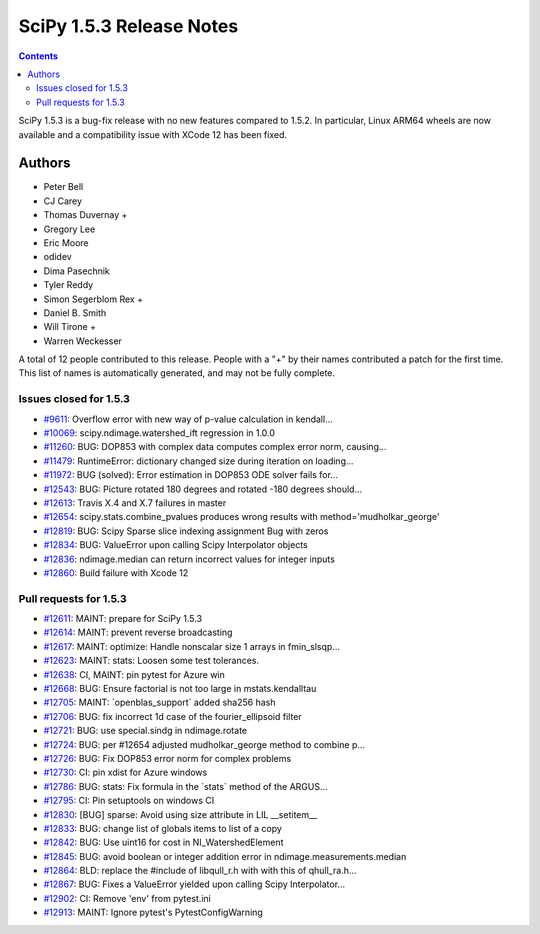 ==========================
SciPy 1.5.3 Release Notes
==========================

.. contents::

SciPy 1.5.3 is a bug-fix release with no new features
compared to 1.5.2. In particular, Linux ARM64 wheels are now
available and a compatibility issue with XCode 12 has
been fixed.

Authors
=======

* Peter Bell
* CJ Carey
* Thomas Duvernay +
* Gregory Lee
* Eric Moore
* odidev
* Dima Pasechnik
* Tyler Reddy
* Simon Segerblom Rex +
* Daniel B. Smith
* Will Tirone +
* Warren Weckesser

A total of 12 people contributed to this release.
People with a "+" by their names contributed a patch for the first time.
This list of names is automatically generated, and may not be fully complete.

Issues closed for 1.5.3
-----------------------

* `#9611 <https://github.com/scipy/scipy/issues/9611>`__: Overflow error with new way of p-value calculation in kendall...
* `#10069 <https://github.com/scipy/scipy/issues/10069>`__: scipy.ndimage.watershed_ift regression in 1.0.0
* `#11260 <https://github.com/scipy/scipy/issues/11260>`__: BUG: DOP853 with complex data computes complex error norm, causing...
* `#11479 <https://github.com/scipy/scipy/issues/11479>`__: RuntimeError: dictionary changed size during iteration on loading...
* `#11972 <https://github.com/scipy/scipy/issues/11972>`__: BUG (solved): Error estimation in DOP853 ODE solver fails for...
* `#12543 <https://github.com/scipy/scipy/issues/12543>`__: BUG: Picture rotated 180 degrees and rotated -180 degrees should...
* `#12613 <https://github.com/scipy/scipy/issues/12613>`__: Travis X.4 and X.7 failures in master
* `#12654 <https://github.com/scipy/scipy/issues/12654>`__: scipy.stats.combine_pvalues produces wrong results with method='mudholkar_george'
* `#12819 <https://github.com/scipy/scipy/issues/12819>`__: BUG: Scipy Sparse slice indexing assignment Bug with zeros
* `#12834 <https://github.com/scipy/scipy/issues/12834>`__: BUG: ValueError upon calling Scipy Interpolator objects
* `#12836 <https://github.com/scipy/scipy/issues/12836>`__: ndimage.median can return incorrect values for integer inputs
* `#12860 <https://github.com/scipy/scipy/issues/12860>`__: Build failure with Xcode 12

Pull requests for 1.5.3
-----------------------

* `#12611 <https://github.com/scipy/scipy/pull/12611>`__: MAINT: prepare for SciPy 1.5.3
* `#12614 <https://github.com/scipy/scipy/pull/12614>`__: MAINT: prevent reverse broadcasting
* `#12617 <https://github.com/scipy/scipy/pull/12617>`__: MAINT: optimize: Handle nonscalar size 1 arrays in fmin_slsqp...
* `#12623 <https://github.com/scipy/scipy/pull/12623>`__: MAINT: stats: Loosen some test tolerances.
* `#12638 <https://github.com/scipy/scipy/pull/12638>`__: CI, MAINT: pin pytest for Azure win
* `#12668 <https://github.com/scipy/scipy/pull/12668>`__: BUG: Ensure factorial is not too large in mstats.kendalltau
* `#12705 <https://github.com/scipy/scipy/pull/12705>`__: MAINT: \`openblas_support\` added sha256 hash
* `#12706 <https://github.com/scipy/scipy/pull/12706>`__: BUG: fix incorrect 1d case of the fourier_ellipsoid filter
* `#12721 <https://github.com/scipy/scipy/pull/12721>`__: BUG: use special.sindg in ndimage.rotate
* `#12724 <https://github.com/scipy/scipy/pull/12724>`__: BUG: per #12654 adjusted mudholkar_george method to combine p...
* `#12726 <https://github.com/scipy/scipy/pull/12726>`__: BUG: Fix DOP853 error norm for complex problems
* `#12730 <https://github.com/scipy/scipy/pull/12730>`__: CI: pin xdist for Azure windows
* `#12786 <https://github.com/scipy/scipy/pull/12786>`__: BUG: stats: Fix formula in the \`stats\` method of the ARGUS...
* `#12795 <https://github.com/scipy/scipy/pull/12795>`__: CI: Pin setuptools on windows CI
* `#12830 <https://github.com/scipy/scipy/pull/12830>`__: [BUG] sparse: Avoid using size attribute in LIL __setitem__
* `#12833 <https://github.com/scipy/scipy/pull/12833>`__: BUG: change list of globals items to list of a copy
* `#12842 <https://github.com/scipy/scipy/pull/12842>`__: BUG: Use uint16 for cost in NI_WatershedElement
* `#12845 <https://github.com/scipy/scipy/pull/12845>`__: BUG: avoid boolean or integer addition error in ndimage.measurements.median
* `#12864 <https://github.com/scipy/scipy/pull/12864>`__: BLD: replace the #include of libqull_r.h with with this of qhull_ra.h...
* `#12867 <https://github.com/scipy/scipy/pull/12867>`__: BUG: Fixes a ValueError yielded upon calling Scipy Interpolator...
* `#12902 <https://github.com/scipy/scipy/pull/12902>`__: CI: Remove 'env' from pytest.ini
* `#12913 <https://github.com/scipy/scipy/pull/12913>`__: MAINT: Ignore pytest's PytestConfigWarning
